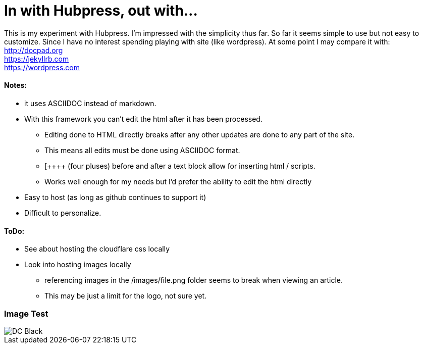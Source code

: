 = In with Hubpress, out with...

This is my experiment with Hubpress. I'm impressed with the simplicity thus far. So far it seems simple to use but not easy to customize. Since I have no interest spending playing with site (like wordpress). At some point I may compare it with: +
http://docpad.org +
https://jekyllrb.com +
https://wordpress.com


==== Notes:
* it uses ASCIIDOC instead of markdown. 
* With this framework you can't edit the html after it has been processed.
** Editing done to HTML directly breaks after any other updates are done to any part of the site.
** This means all edits must be done using ASCIIDOC format. 
** [\++++++ (four pluses) before and after a text block allow for inserting html / scripts. 
** Works well enough for my needs but I'd prefer the ability to edit the html directly
* Easy to host (as long as github continues to support it)
* Difficult to personalize.

==== ToDo:
* See about hosting the cloudflare css locally
* Look into hosting images locally
** referencing images in the /images/file.png folder seems to break when viewing an article.  
** This may be just a limit for the logo, not sure yet.  

=== Image Test 

image::images/DC_Black.png[]